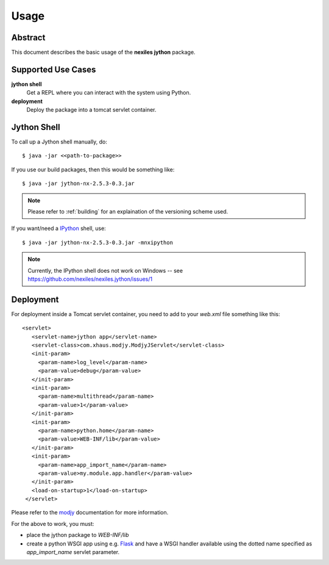 .. _usage:

=====
Usage
=====

Abstract
========

This document describes the basic usage of the **nexiles jython** package.

Supported Use Cases
===================

**jython shell**
    Get a REPL where you can interact with the system using Python.

**deployment**
    Deploy the package into a tomcat servlet container.

Jython Shell
============

To call up a Jython shell manually, do::

    $ java -jar <<path-to-package>>

If you use our build packages, then this would be something like::

    $ java -jar jython-nx-2.5.3-0.3.jar

.. note:: Please refer to :ref:`building` for an explaination of the versioning scheme used.

If you want/need a IPython_ shell, use::

    $ java -jar jython-nx-2.5.3-0.3.jar -mnxipython

.. note:: Currently, the IPython shell does not work on Windows -- see
   https://github.com/nexiles/nexiles.jython/issues/1

Deployment
==========

For deployment inside a Tomcat servlet container, you need to add to your
`web.xml` file something like this::

     <servlet>
        <servlet-name>jython app</servlet-name>
        <servlet-class>com.xhaus.modjy.ModjyJServlet</servlet-class>
        <init-param>
          <param-name>log_level</param-name>
          <param-value>debug</param-value>
        </init-param>
        <init-param>
          <param-name>multithread</param-name>
          <param-value>1</param-value>
        </init-param>
        <init-param>
          <param-name>python.home</param-name>
          <param-value>WEB-INF/lib</param-value>
        </init-param>
        <init-param>
          <param-name>app_import_name</param-name>
          <param-value>my.module.app.handler</param-value>
        </init-param>
        <load-on-startup>1</load-on-startup>
      </servlet>

Please refer to the modjy_ documentation for more information.

For the above to work, you must:

- place the jython package to `WEB-INF/lib`

- create a python WSGI app using e.g. Flask_ and have a WSGI handler
  available using the dotted name specified as `app_import_name` servlet
  parameter.


.. _IPython: http://ipython.org/
.. _modjy:   http://opensource.xhaus.com/projects/show/modjy
.. _Flask:   http://flask.pocoo.org/

.. vim: set ft=rst ts=4 sw=4 expandtab tw=78 :

